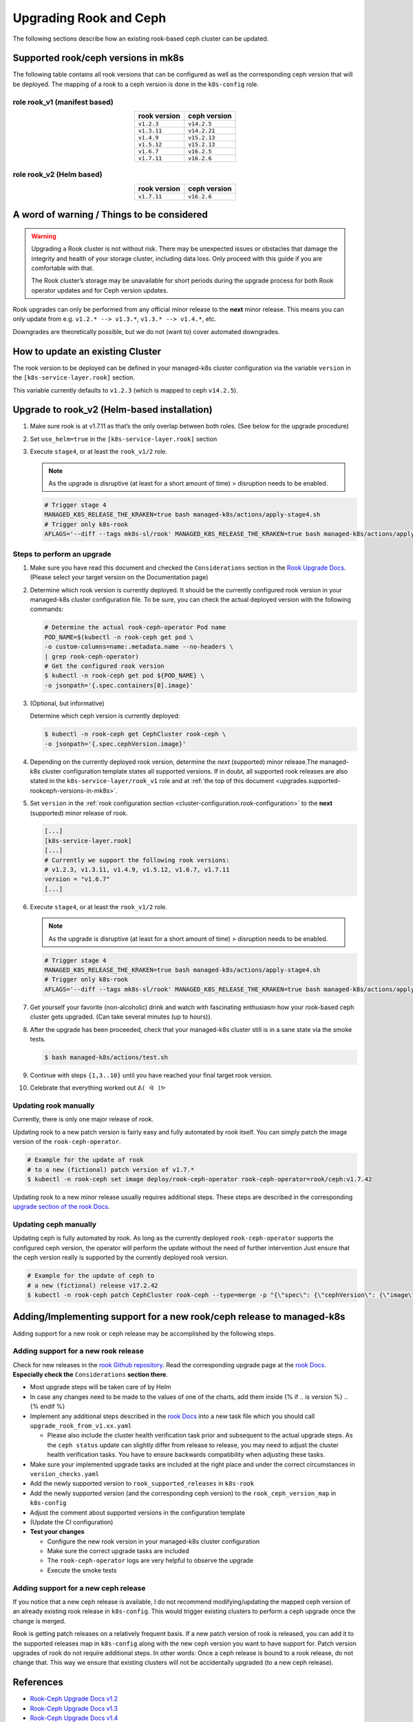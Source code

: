 Upgrading Rook and Ceph
=======================

The following sections describe how an existing rook-based ceph cluster
can be updated.

.. _upgrades.supported-rookceph-versions-in-mk8s:

Supported rook/ceph versions in mk8s
------------------------------------

The following table contains all rook versions that can be configured as
well as the corresponding ceph version that will be deployed. The
mapping of a rook to a ceph version is done in the ``k8s-config`` role.

role rook_v1 (manifest based)
~~~~~~~~~~~~~~~~~~~~~~~~~~~~~

.. table::
   :align: center

   ============ ============
   rook version ceph version
   ============ ============
   ``v1.2.3``   ``v14.2.5``
   ``v1.3.11``  ``v14.2.21``
   ``v1.4.9``   ``v15.2.13``
   ``v1.5.12``  ``v15.2.13``
   ``v1.6.7``   ``v16.2.5``
   ``v1.7.11``  ``v16.2.6``
   ============ ============

role rook_v2 (Helm based)
~~~~~~~~~~~~~~~~~~~~~~~~~

.. table::
   :align: center

   ============ ============
   rook version ceph version
   ============ ============
   ``v1.7.11``  ``v16.2.6``
   ============ ============


A word of warning / Things to be considered
-------------------------------------------

.. warning::
   
   Upgrading a Rook cluster is not without risk. There may
   be unexpected issues or obstacles that damage the integrity and
   health of your storage cluster, including data loss. Only proceed
   with this guide if you are comfortable with that.

   The Rook cluster’s storage may be unavailable for short periods
   during the upgrade process for both Rook operator updates and for
   Ceph version updates.

Rook upgrades can only be performed from any official minor release to
the **next** minor release. This means you can only update from
e.g. ``v1.2.* --> v1.3.*``, ``v1.3.* --> v1.4.*``, etc.

Downgrades are theoretically possible, but we do not (want to) cover
automated downgrades.

How to update an existing Cluster
---------------------------------

The rook version to be deployed can be defined in your managed-k8s
cluster configuration via the variable ``version`` in the
``[k8s-service-layer.rook]`` section.

This variable currently defaults to ``v1.2.3`` (which is mapped to ceph
``v14.2.5``).

Upgrade to rook_v2 (Helm-based installation)
--------------------------------------------

1. Make sure rook is at v1.7.11 as that’s the only overlap between both
   roles. (See below for the upgrade procedure)

2. Set ``use_helm=true`` in the ``[k8s-service-layer.rook]`` section

3. Execute ``stage4``, or at least the ``rook_v1/2`` role.

   .. note::

      As the upgrade is disruptive (at least for a short amount of time) >
      disruption needs to be enabled.

   .. code:: shell

      # Trigger stage 4
      MANAGED_K8S_RELEASE_THE_KRAKEN=true bash managed-k8s/actions/apply-stage4.sh
      # Trigger only k8s-rook
      AFLAGS='--diff --tags mk8s-sl/rook' MANAGED_K8S_RELEASE_THE_KRAKEN=true bash managed-k8s/actions/apply-stage4.sh


Steps to perform an upgrade
~~~~~~~~~~~~~~~~~~~~~~~~~~~

1. Make sure you have read this document and checked the
   ``Considerations`` section in the
   `Rook Upgrade Docs <https://rook.io/docs/rook/v1.2/ceph-upgrade.html#considerations>`__.
   (Please select your target version on the Documentation page)

2. Determine which rook version is currently deployed. It should be the
   currently configured rook version in your managed-k8s cluster
   configuration file. To be sure, you can check the actual deployed
   version with the following commands:
   
   .. code:: shell
      
      # Determine the actual rook-ceph-operator Pod name
      POD_NAME=$(kubectl -n rook-ceph get pod \     
      -o custom-columns=name:.metadata.name --no-headers \
      | grep rook-ceph-operator)
      # Get the configured rook version
      $ kubectl -n rook-ceph get pod ${POD_NAME} \
      -o jsonpath='{.spec.containers[0].image}'

3. (Optional, but informative)

   Determine which ceph version is currently deployed:

   .. code:: console

      $ kubectl -n rook-ceph get CephCluster rook-ceph \
      -o jsonpath='{.spec.cephVersion.image}'

4. Depending on the currently deployed rook version, determine the
   *next* (supported) minor release.The managed-k8s cluster
   configuration template states all supported versions. If in doubt,
   all supported rook releases are also stated in the
   ``k8s-service-layer/rook_v1`` role and at
   :ref:`the top of this document <upgrades.supported-rookceph-versions-in-mk8s>`.

5. Set ``version`` in the
   :ref:`rook configuration section <cluster-configuration.rook-configuration>`
   to the **next** (supported) minor release of rook.

   .. code:: toml

      [...]
      [k8s-service-layer.rook]
      [...]
      # Currently we support the following rook versions:
      # v1.2.3, v1.3.11, v1.4.9, v1.5.12, v1.6.7, v1.7.11
      version = "v1.6.7"
      [...]

6. Execute ``stage4``, or at least the ``rook_v1/2`` role. 

   .. note::

      As the upgrade is disruptive (at least for a short amount of time) >
      disruption needs to be enabled.

   .. code:: shell

      # Trigger stage 4
      MANAGED_K8S_RELEASE_THE_KRAKEN=true bash managed-k8s/actions/apply-stage4.sh
      # Trigger only k8s-rook
      AFLAGS='--diff --tags mk8s-sl/rook' MANAGED_K8S_RELEASE_THE_KRAKEN=true bash managed-k8s/actions/apply-stage4.sh

7. Get yourself your favorite (non-alcoholic) drink and watch with
   fascinating enthusiasm how your rook-based ceph cluster gets
   upgraded. (Can take several minutes (up to hours)).

8. After the upgrade has been proceeded, check that your managed-k8s
   cluster still is in a sane state via the smoke tests.
   
   .. code:: console
      
      $ bash managed-k8s/actions/test.sh

9. Continue with steps ``{1,3..10}`` until you have reached your final
   target rook version.

10. Celebrate that everything worked out ``ᕕ( ᐛ )ᕗ``

Updating rook manually
~~~~~~~~~~~~~~~~~~~~~~

Currently, there is only one major release of rook.

Updating rook to a new patch version is fairly easy and fully automated
by rook itself. You can simply patch the image version of the
``rook-ceph-operator``.

.. code:: shell

   # Example for the update of rook
   # to a new (fictional) patch version of v1.7.*
   $ kubectl -n rook-ceph set image deploy/rook-ceph-operator rook-ceph-operator=rook/ceph:v1.7.42

Updating rook to a new minor release usually requires additional steps.
These steps are described in the corresponding
`upgrade section of the rook Docs <https://rook.io/docs/rook/v1.2/ceph-upgrade.html#upgrading-from-v11-to-v12>`__.

Updating ceph manually
~~~~~~~~~~~~~~~~~~~~~~

Updating ceph is fully automated by rook. As long as the currently
deployed ``rook-ceph-operator`` supports the configured ceph version,
the operator will perform the update without the need of further
intervention Just ensure that the ceph version really is supported by
the currently deployed rook version.

.. code:: shell

   # Example for the update of ceph to
   # a new (fictional) release v17.2.42
   $ kubectl -n rook-ceph patch CephCluster rook-ceph --type=merge -p "{\"spec\": {\"cephVersion\": {\"image\": \"ceph/ceph:v17.2.42\"}}}"

Adding/Implementing support for a new rook/ceph release to managed-k8s
----------------------------------------------------------------------

Adding support for a new rook or ceph release may be accomplished by
the following steps.

Adding support for a new rook release
~~~~~~~~~~~~~~~~~~~~~~~~~~~~~~~~~~~~~

Check for new releases in the
`rook Github repository <https://github.com/rook/rook/releases>`__.
Read the corresponding upgrade page at the
`rook Docs <https://rook.github.io/docs/rook/latest/Getting-Started/intro/>`__.
**Especially check the** ``Considerations`` **section there**.

-  Most upgrade steps will be taken care of by Helm
-  In case any changes need to be made to the values of one of the
   charts, add them inside {% if .. is version %} .. {% endif %}
-  Implement any additional steps described in the
   `rook Docs <https://rook.github.io/docs/rook/latest/Getting-Started/intro/>`__
   into a new task file which you
   should call ``upgrade_rook_from_v1.xx.yaml``

   -  Please also include the cluster health verification task prior and
      subsequent to the actual upgrade steps. As the ``ceph status``
      update can slightly differ from release to release, you may need
      to adjust the cluster health verification tasks. You have to
      ensure backwards compatibility when adjusting these tasks.

-  Make sure your implemented upgrade tasks are included at the right
   place and under the correct circumstances in ``version_checks.yaml``
-  Add the newly supported version to ``rook_supported_releases`` in
   ``k8s-rook``
-  Add the newly supported version (and the corresponding ceph version)
   to the ``rook_ceph_version_map`` in ``k8s-config``
-  Adjust the comment about supported versions in the configuration
   template
-  (Update the CI configuration)
-  **Test your changes**

   -  Configure the new rook version in your managed-k8s cluster
      configuration
   -  Make sure the correct upgrade tasks are included
   -  The ``rook-ceph-operator`` logs are very helpful to observe the
      upgrade
   -  Execute the smoke tests

Adding support for a new ceph release
~~~~~~~~~~~~~~~~~~~~~~~~~~~~~~~~~~~~~

If you notice that a new ceph release is available, I do not recommend
modifying/updating the mapped ceph version of an already existing rook
release in ``k8s-config``. This would trigger existing clusters to
perform a ceph upgrade once the change is merged.

Rook is getting patch releases on a relatively frequent basis. If a new
patch version of rook is released, you can add it to the supported
releases map in ``k8s-config`` along with the new ceph version you want
to have support for. Patch version upgrades of rook do not require
additional steps. In other words: Once a ceph release is bound to a rook
release, do not change that. This way we ensure that existing clusters
will not be accidentally upgraded (to a new ceph release).

References
----------

-  `Rook-Ceph Upgrade Docs v1.2 <https://rook.io/docs/rook/v1.2/ceph-upgrade>`__
-  `Rook-Ceph Upgrade Docs v1.3 <https://rook.io/docs/rook/v1.3/ceph-upgrade>`__
-  `Rook-Ceph Upgrade Docs v1.4 <https://rook.io/docs/rook/v1.4/ceph-upgrade>`__
-  `Rook-Ceph Upgrade Docs v1.5 <https://rook.io/docs/rook/v1.5/ceph-upgrade>`__
-  `Rook-Ceph Upgrade Docs v1.6 <https://rook.io/docs/rook/v1.6/ceph-upgrade>`__
-  `Rook-Ceph Upgrade Docs v1.7 <https://rook.io/docs/rook/v1.7/ceph-upgrade>`__
-  `Rook Repository (Github) <https://github.com/rook/rook>`__
-  `Ceph Docker Images <https://hub.docker.com/r/ceph/ceph>`__
-  `Ceph Health Checks Docs <https://docs.ceph.com/en/latest/rados/operations/health-checks/>`__
